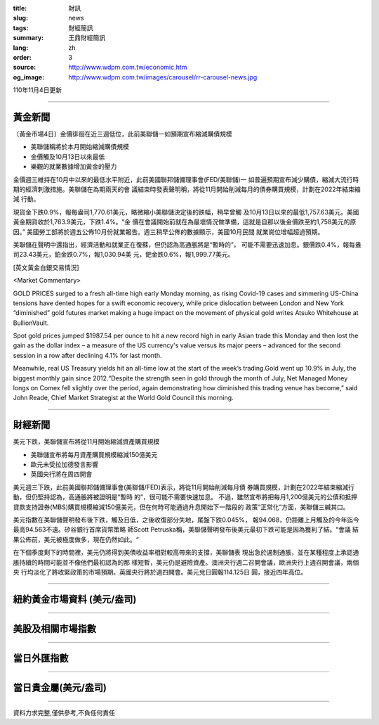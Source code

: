 :title: 財訊
:slug: news
:tags: 財經簡訊
:summary: 王鼎財經簡訊
:lang: zh
:order: 3
:source: http://www.wdpm.com.tw/economic.htm
:og_image: http://www.wdpm.com.tw/images/carousel/rr-carousel-news.jpg

110年11月4日更新

----

黃金新聞
++++++++

〔黃金市場4日〕金價徘徊在近三週低位，此前美聯儲一如預期宣布縮減購債規模

* 美聯儲稱將於本月開始縮減購債規模
* 金價觸及10月13日以來最低
* 樂觀的就業數據增加黃金的壓力

金價週三維持在10月中以來的最低水平附近，此前美國聯邦儲備理事會(FED/美聯儲)一
如普遍預期宣布減少購債，縮減大流行時期的經濟刺激措施。美聯儲在為期兩天的會
議結束時發表聲明稱，將從11月開始削減每月的債券購買規模，計劃在2022年結束縮減
行動。

現貨金下跌0.9%，報每盎司1,770.61美元，略微縮小美聯儲決定後的跌幅，稍早曾觸
及10月13日以來的最低1,757.63美元。美國黃金期貨收於1,763.9美元，下跌1.4%。“金
價在會議開始前就在為最壞情況做準備，這就是自那以後金價跌至約1,758美元的原因。”
美國勞工部將於週五公佈10月份就業報告。週三稍早公佈的數據顯示，美國10月民間
就業崗位增幅超過預期。

美聯儲在聲明中還指出，經濟活動和就業正在復蘇，但仍認為高通脹將是“暫時的”，
可能不需要迅速加息。銀價跌0.4%，報每盎司23.43美元，鉑金跌0.7%，報1,030.94美
元，鈀金跌0.6%，報1,999.77美元。







[英文黃金白銀交易情況]

<Market Commentary>

GOLD PRICES surged to a fresh all-time high early Monday morning, as 
rising Covid-19 cases and simmering US-China tensions have dented hopes 
for a swift economic recovery, while price dislocation between London and 
New York “diminished” gold futures market making a huge impact on the 
movement of physical gold writes Atsuko Whitehouse at BullionVault.
 
Spot gold prices jumped $1987.54 per ounce to hit a new record high in 
early Asian trade this Monday and then lost the gain as the dollar 
index – a measure of the US currency's value versus its major 
peers – advanced for the second session in a row after declining 4.1% 
for last month.
 
Meanwhile, real US Treasury yields hit an all-time low at the start of 
the week’s trading.Gold went up 10.9% in July, the biggest monthly gain 
since 2012.“Despite the strength seen in gold through the month of July, 
Net Managed Money longs on Comex fell slightly over the period, again 
demonstrating how diminished this trading venue has become,” said John 
Reade, Chief Market Strategist at the World Gold Council this morning.

----

財經新聞
++++++++
美元下跌，美聯儲宣布將從11月開始縮減資產購買規模

* 美聯儲宣布將每月資產購買規模縮減150億美元
* 歐元未受拉加德發言影響
* 英國央行將在周四開會

美元週三下跌，此前美國聯邦儲備理事會(美聯儲/FED)表示，將從11月開始削減每月債
券購買規模，計劃在2022年結束縮減行動，但仍堅持認為，高通脹將被證明是“暫時
的”，很可能不需要快速加息。 不過，雖然宣布將把每月1,200億美元的公債和抵押
貸款支持證券(MBS)購買規模縮減150億美元，但在何時可能通過升息開始下一階段的
政策“正常化”方面，美聯儲三緘其口。            

美元指數在美聯儲聲明發布後下跌，觸及日低，之後收復部分失地，尾盤下跌0.045%，
報94.068，仍距離上月觸及的今年迄今最高94.563不遠。矽谷銀行首席貨幣策略
師Scott Petruska稱，美聯儲聲明發布後美元最初下跌可能是因為獲利了結。“會議
結果公佈前，美元被極度做多，現在仍然如此。“

在下個季度剩下的時間裡，美元仍將得到美債收益率相對較高帶來的支撐，美聯儲表
現出急於遏制通脹，並在某種程度上承認通脹持續的時間可能並不像他們最初認為的那
樣短暫，美元仍是避險資產。澳洲央行週二召開會議，歐洲央行上週召開會議，兩個央
行均淡化了將收緊政策的市場預期。英國央行將於週四開會。美元兌日圓報114.125日
圓，接近四年高位。




            


----

紐約黃金市場資料 (美元/盎司)
++++++++++++++++++++++++++++

.. raw:: html

  <A HREF="http://www.kitco.com/connecting.html">
  <IMG SRC="http://www.kitconet.com/images/quotes_4b2.gif" BORDER="0" ALT="[Most Recent Quotes from www.kitco.com]">
  </A>

----

美股及相關市場指數
++++++++++++++++++

.. raw:: html

  <!-- TradingView Widget BEGIN -->
  <div class="tradingview-widget-container">
    <div class="tradingview-widget-container__widget"></div>
    <div class="tradingview-widget-copyright"><a href="https://tw.tradingview.com/markets/indices/" rel="noopener" target="_blank"><span class="blue-text">指數行情</span></a>由TradingView提供</div>
    <script type="text/javascript" src="https://s3.tradingview.com/external-embedding/embed-widget-market-quotes.js" async>
    {
    "title": "指數",
    "width": 770,
    "height": 450,
    "locale": "zh_TW",
    "symbolsGroups": [
      {
        "name": "美國和加拿大",
        "symbols": [
          {
            "name": "FOREXCOM:SPXUSD",
            "displayName": "標準普爾500"
          },
          {
            "name": "FOREXCOM:NSXUSD",
            "displayName": "納斯達克100指數"
          },
          {
            "name": "CME_MINI:ES1!",
            "displayName": "E-迷你 標普指數期貨"
          },
          {
            "name": "INDEX:DXY",
            "displayName": "美元指數"
          },
          {
            "name": "FOREXCOM:DJI",
            "displayName": "道瓊斯 30"
          }
        ]
      },
      {
        "name": "歐洲",
        "symbols": [
          {
            "name": "INDEX:SX5E",
            "displayName": "歐元藍籌50"
          },
          {
            "name": "FOREXCOM:UKXGBP",
            "displayName": "富時100"
          },
          {
            "name": "INDEX:DEU30",
            "displayName": "德國DAX指數"
          },
          {
            "name": "INDEX:CAC40",
            "displayName": "法國 CAC 40 指數"
          },
          {
            "name": "INDEX:SMI"
          }
        ]
      },
      {
        "name": "亞太",
        "symbols": [
          {
            "name": "INDEX:NKY",
            "displayName": "日經225"
          },
          {
            "name": "INDEX:HSI",
            "displayName": "恆生"
          },
          {
            "name": "BSE:SENSEX",
            "displayName": "印度孟買指數"
          },
          {
            "name": "BSE:BSE500"
          },
          {
            "name": "INDEX:KSIC",
            "displayName": "韓國Kospi綜合指數"
          }
        ]
      }
    ],
    "colorTheme": "light"
  }
    </script>
  </div>
  <!-- TradingView Widget END -->

----

當日外匯指數
++++++++++++

.. raw:: html

  <!-- TradingView Widget BEGIN -->
  <div class="tradingview-widget-container">
    <div class="tradingview-widget-container__widget"></div>
    <div class="tradingview-widget-copyright"><a href="https://tw.tradingview.com/markets/currencies/forex-cross-rates/" rel="noopener" target="_blank"><span class="blue-text">外匯匯率</span></a>由TradingView提供</div>
    <script type="text/javascript" src="https://s3.tradingview.com/external-embedding/embed-widget-forex-cross-rates.js" async>
    {
    "width": "100%",
    "height": "100%",
    "currencies": [
      "EUR",
      "USD",
      "JPY",
      "GBP",
      "CNY",
      "TWD"
    ],
    "isTransparent": false,
    "colorTheme": "light",
    "locale": "zh_TW"
  }
    </script>
  </div>
  <!-- TradingView Widget END -->

----

當日貴金屬(美元/盎司)
+++++++++++++++++++++

.. raw:: html 

  <A HREF="http://www.kitco.com/connecting.html">
  <IMG SRC="http://www.kitconet.com/images/quotes_7a.gif" BORDER="0" ALT="[Most Recent Quotes from www.kitco.com]">
  </A>

----

資料力求完整,僅供參考,不負任何責任
